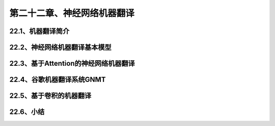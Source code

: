 第二十二章、神经网络机器翻译
=======================================================================

22.1、机器翻译简介
---------------------------------------------------------------------
22.2、神经网络机器翻译基本模型
---------------------------------------------------------------------
22.3、基于Attention的神经网络机器翻译
---------------------------------------------------------------------
22.4、谷歌机器翻译系统GNMT
---------------------------------------------------------------------
22.5、基于卷积的机器翻译
---------------------------------------------------------------------
22.6、小结
---------------------------------------------------------------------
